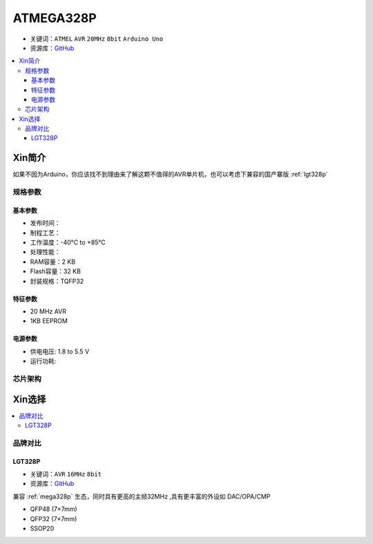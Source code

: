 
.. _mega328p:

ATMEGA328P
============

* 关键词：``ATMEL`` ``AVR`` ``20MHz`` ``8bit`` ``Arduino Uno``
* 资源库：`GitHub <https://github.com/SoCXin/MEGA328P>`_

.. contents::
    :local:

Xin简介
-----------

如果不因为Arduino，你应该找不到理由来了解这颗不值得的AVR单片机，也可以考虑下兼容的国产寨版  :ref:`lgt328p`

规格参数
~~~~~~~~~~~


基本参数
^^^^^^^^^^^

* 发布时间：
* 制程工艺：
* 工作温度：-40°C to +85°C
* 处理性能：
* RAM容量：2 KB
* Flash容量：32 KB
* 封装规格：TQFP32


特征参数
^^^^^^^^^^^

* 20 MHz AVR
* 1KB EEPROM


电源参数
^^^^^^^^^^^

* 供电电压: 1.8 to 5.5 V
* 运行功耗:

芯片架构
~~~~~~~~~~~

.. image:: ./images/ATMEGA328Ps.png
    :target: https://www.microchip.com/en-us/product/ATMEGA328P#document-table



Xin选择
-----------

.. contents::
    :local:


品牌对比
~~~~~~~~~

.. _lgt328p:

LGT328P
^^^^^^^^^^^

* 关键词：``AVR`` ``16MHz`` ``8bit``
* 资源库：`GitHub <https://github.com/SoCXin/LGT8F328P>`_

兼容 :ref:`mega328p` 生态，同时具有更高的主频32MHz ,具有更丰富的外设如 DAC/OPA/CMP

* QFP48 (7×7mm)
* QFP32 (7×7mm)
* SSOP20

